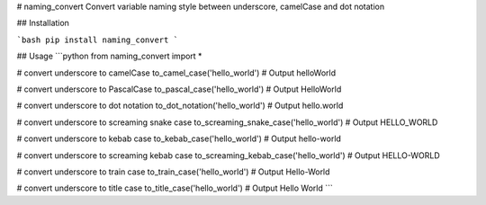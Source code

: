 # naming_convert
Convert variable naming style between underscore, camelCase and dot notation

## Installation

```bash
pip install naming_convert
```

## Usage
```python
from naming_convert import *

# convert underscore to camelCase
to_camel_case('hello_world') # Output helloWorld

# convert underscore to PascalCase
to_pascal_case('hello_world') # Output HelloWorld

# convert underscore to dot notation
to_dot_notation('hello_world') # Output hello.world

# convert underscore to screaming snake case
to_screaming_snake_case('hello_world') # Output HELLO_WORLD

# convert underscore to kebab case
to_kebab_case('hello_world') # Output hello-world

# convert underscore to screaming kebab case
to_screaming_kebab_case('hello_world') # Output HELLO-WORLD

# convert underscore to train case
to_train_case('hello_world') # Output Hello-World

# convert underscore to title case
to_title_case('hello_world') # Output Hello World
```